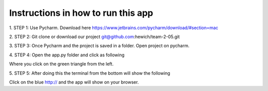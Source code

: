 Instructions in how to run this app
====================================

1. STEP 1:
Use Pycharm. Download here https://www.jetbrains.com/pycharm/download/#section=mac

2. STEP 2:
Git clone or download our project git@github.com:hewich/team-2-05.git

3. STEP 3:
Once Pycharm and the project is saved in a folder. Open project on pycharm.

4. STEP 4:
Open the app.py folder and click as following

.. image:: img/newnewnew.tiff
  :width: 400
  :alt: Alternative text

Where you click on the green triangle from the left.

5. STEP 5:
After doing this the terminal from the bottom will show the following

.. image:: img/blue.png
  :width: 400
  :alt: Alternative text

Click on the blue http:// and the app will show on your browser.
